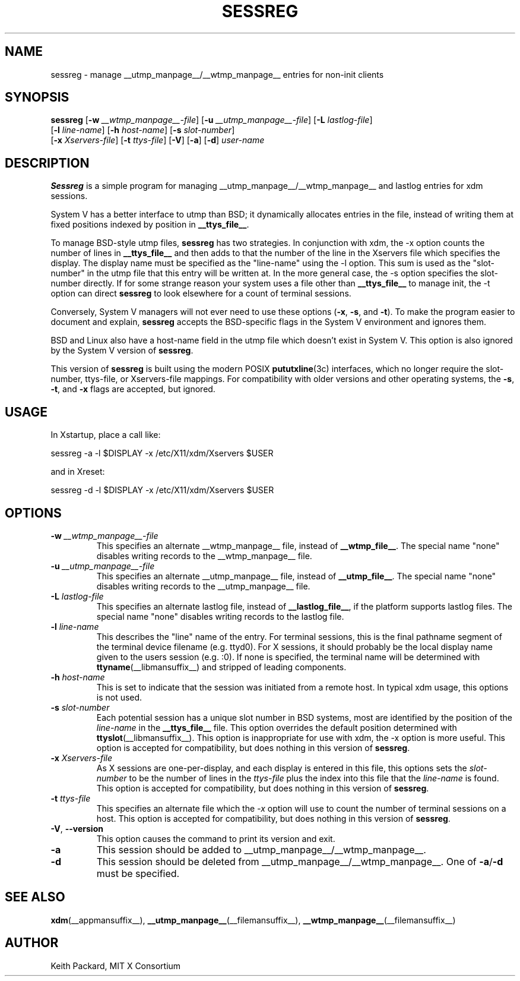 .\" Copyright 1994, 1998  The Open Group
.\"
.\" Permission to use, copy, modify, distribute, and sell this software and its
.\" documentation for any purpose is hereby granted without fee, provided that
.\" the above copyright notice appear in all copies and that both that
.\" copyright notice and this permission notice appear in supporting
.\" documentation.
.\"
.\" The above copyright notice and this permission notice shall be included
.\" in all copies or substantial portions of the Software.
.\"
.\" THE SOFTWARE IS PROVIDED "AS IS", WITHOUT WARRANTY OF ANY KIND, EXPRESS
.\" OR IMPLIED, INCLUDING BUT NOT LIMITED TO THE WARRANTIES OF
.\" MERCHANTABILITY, FITNESS FOR A PARTICULAR PURPOSE AND NONINFRINGEMENT.
.\" IN NO EVENT SHALL THE OPEN GROUP BE LIABLE FOR ANY CLAIM, DAMAGES OR
.\" OTHER LIABILITY, WHETHER IN AN ACTION OF CONTRACT, TORT OR OTHERWISE,
.\" ARISING FROM, OUT OF OR IN CONNECTION WITH THE SOFTWARE OR THE USE OR
.\" OTHER DEALINGS IN THE SOFTWARE.
.\"
.\" Except as contained in this notice, the name of The Open Group shall
.\" not be used in advertising or otherwise to promote the sale, use or
.\" other dealings in this Software without prior written authorization
.\" from The Open Group.
.\"
.TH SESSREG __appmansuffix__ 2025-03-22 __xorgversion__
.SH NAME
sessreg \- manage __utmp_manpage__/__wtmp_manpage__ entries for non-init clients
.SH SYNOPSIS
.nf
\fBsessreg\fP \
[\fB\-w\fP \fI__wtmp_manpage__-file\fP] \
[\fB\-u\fP \fI__utmp_manpage__-file\fP] \
[\fB\-L\fP \fIlastlog-file\fP]
    [\fB\-l\fP \fIline-name\fP] \
[\fB\-h\fP \fIhost-name\fP] \
[\fB\-s\fP \fIslot-number\fP]
    [\fB\-x\fP \fIXservers-file\fP] \
[\fB\-t\fP \fIttys-file\fP] \
[\fB\-V\fP] \
[\fB\-a\fP] \
[\fB\-d\fP] \
\fIuser-name\fP
.fi
.SH DESCRIPTION
\fBSessreg\fP is a simple program for managing __utmp_manpage__/__wtmp_manpage__
and lastlog entries for xdm sessions.
.\" __BEGIN_UTMP_ONLY__
.PP
System V has a better interface to utmp than BSD; it
dynamically allocates entries in the file, instead of writing them at fixed
positions indexed by position in
.BR __ttys_file__ .
.PP
To manage BSD-style utmp files, \fBsessreg\fP has two strategies.  In
conjunction with xdm, the -x option counts the number of lines in
.B __ttys_file__
and then adds to that the number of the line in the Xservers file which
specifies the display.  The display name must be specified as the
"line-name" using the -l option.  This sum is used as the "slot-number" in
the utmp file that this entry will be written at.  In the more general case,
the -s option specifies the slot-number directly.  If for some strange reason
your system uses a file other than
.B __ttys_file__
to manage init, the -t option can direct
\fBsessreg\fP to look elsewhere for a count of terminal sessions.
.PP
Conversely, System V managers will not ever need to use these options
(\fB-x\fP, \fB-s\fP, and \fB-t\fP).
To make the program easier to document and explain,
\fBsessreg\fP accepts the BSD-specific flags in the System V
environment and ignores them.
.PP
BSD and Linux also have a host-name field in the utmp file which doesn't
exist in System V.  This option is also ignored by the System V version of
\fBsessreg\fP.
.\" __END_UTMP_ONLY__
.\" __BEGIN_UTMPX_ONLY__
.PP
This version of \fBsessreg\fP is built using the modern POSIX
.BR pututxline (3c)
interfaces, which no longer require the slot-number, ttys-file, or
Xservers-file mappings.  For compatibility with older versions and other
operating systems, the \fB-s\fP, \fB-t\fP, and \fB-x\fP flags are accepted,
but ignored.
.\" __END_UTMPX_ONLY__
.SH USAGE
In Xstartup, place a call like:
.sp
.nf
       sessreg -a -l $DISPLAY -x /etc/X11/xdm/Xservers $USER
.fi
.sp
and in Xreset:
.sp
.nf
       sessreg -d -l $DISPLAY -x /etc/X11/xdm/Xservers $USER
.fi
.SH OPTIONS
.IP "\fB-w\fP \fI__wtmp_manpage__-file\fP"
This specifies an alternate __wtmp_manpage__ file, instead of
.BR __wtmp_file__ .
The special name "none" disables writing records to the __wtmp_manpage__ file.
.IP "\fB-u\fP \fI__utmp_manpage__-file\fP"
This specifies an alternate __utmp_manpage__ file, instead of
.BR __utmp_file__ .
The special name "none" disables writing records to the __utmp_manpage__ file.
.IP "\fB-L\fP \fIlastlog-file\fP"
This specifies an alternate lastlog file, instead of
.BR __lastlog_file__ ,
if the platform supports lastlog files.
The special name "none" disables writing records to the lastlog file.
.IP "\fB-l\fP \fIline-name\fP"
This describes the "line" name of the entry.  For terminal sessions,
this is the final pathname segment of the terminal device filename
(e.g. ttyd0).  For X sessions, it should probably be the local display name
given to the users session (e.g. :0).  If none is specified, the
terminal name will be determined with
.BR ttyname (__libmansuffix__)
and stripped of leading components.
.IP "\fB-h\fP \fIhost-name\fP"
This is set to indicate that the session was initiated from
a remote host.  In typical xdm usage, this options is not used.
.IP "\fB-s\fP \fIslot-number\fP"
.\" __BEGIN_UTMP_ONLY__
Each potential session has a unique slot number in BSD systems, most are
identified by the position of the \fIline-name\fP in the
.BR __ttys_file__ " file."
This option overrides the default position determined with
.BR ttyslot (__libmansuffix__).
This option is inappropriate for use with xdm, the -x option is more useful.
.\" __END_UTMP_ONLY__
.\" __BEGIN_UTMPX_ONLY__
This option is accepted for compatibility, but does nothing in
this version of \fBsessreg\fP.
.\" __END_UTMPX_ONLY__
.IP "\fB-x\fP \fIXservers-file\fP"
.\" __BEGIN_UTMP_ONLY__
As X sessions are one-per-display, and each display is entered in this file,
this options sets the \fIslot-number\fP to be the number of lines in
the \fIttys-file\fP plus the index into this file that the \fIline-name\fP
is found.
.\" __END_UTMP_ONLY__
.\" __BEGIN_UTMPX_ONLY__
This option is accepted for compatibility, but does nothing in
this version of \fBsessreg\fP.
.\" __END_UTMPX_ONLY__
.IP "\fB-t\fP \fIttys-file\fP"
.\" __BEGIN_UTMP_ONLY__
This specifies an alternate file which the \fI-x\fP option will use to count
the number of terminal sessions on a host.
.\" __END_UTMP_ONLY__
.\" __BEGIN_UTMPX_ONLY__
This option is accepted for compatibility, but does nothing in
this version of \fBsessreg\fP.
.\" __END_UTMPX_ONLY__
.IP "\fB-V\fP, \fB--version\fP"
This option causes the command to print its version and exit.
.IP "\fB-a\fP"
This session should be added to __utmp_manpage__/__wtmp_manpage__.
.IP "\fB-d\fP"
This session should be deleted from __utmp_manpage__/__wtmp_manpage__.
One of
.BR -a / -d
must be specified.
.SH "SEE ALSO"
.BR xdm (__appmansuffix__),
.BR __utmp_manpage__ (__filemansuffix__),
.BR __wtmp_manpage__ (__filemansuffix__)
.SH AUTHOR
Keith Packard, MIT X Consortium
